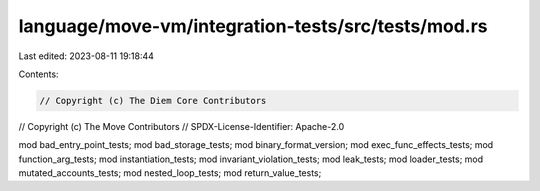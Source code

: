 language/move-vm/integration-tests/src/tests/mod.rs
===================================================

Last edited: 2023-08-11 19:18:44

Contents:

.. code-block:: rs

    // Copyright (c) The Diem Core Contributors
// Copyright (c) The Move Contributors
// SPDX-License-Identifier: Apache-2.0

mod bad_entry_point_tests;
mod bad_storage_tests;
mod binary_format_version;
mod exec_func_effects_tests;
mod function_arg_tests;
mod instantiation_tests;
mod invariant_violation_tests;
mod leak_tests;
mod loader_tests;
mod mutated_accounts_tests;
mod nested_loop_tests;
mod return_value_tests;


